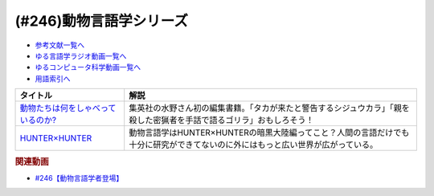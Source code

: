 .. _動物言語学シリーズ参考文献:

.. :ref:`参考文献:動物言語学シリーズ <動物言語学シリーズ参考文献>`

(#246)動物言語学シリーズ
=================================

* `参考文献一覧へ </reference/>`_ 
* `ゆる言語学ラジオ動画一覧へ </videos/yurugengo_radio_list.html>`_ 
* `ゆるコンピュータ科学動画一覧へ </videos/yurucomputer_radio_list.html>`_ 
* `用語索引へ </genindex.html>`_ 

.. raw:: html

  <!--動物たちは何をしゃべっているのか?--><a href="https://www.amazon.co.jp/%E5%8B%95%E7%89%A9%E3%81%9F%E3%81%A1%E3%81%AF%E4%BD%95%E3%82%92%E3%81%97%E3%82%83%E3%81%B9%E3%81%A3%E3%81%A6%E3%81%84%E3%82%8B%E3%81%AE%E3%81%8B-%E5%B1%B1%E6%A5%B5-%E5%AF%BF%E4%B8%80/dp/4087901157?__mk_ja_JP=%E3%82%AB%E3%82%BF%E3%82%AB%E3%83%8A&crid=BHKS0DFWVWQX&keywords=%E5%8B%95%E7%89%A9%E3%81%9F%E3%81%A1%E3%81%AF%E4%BD%95%E3%82%92%E3%81%97%E3%82%83%E3%81%B9%E3%81%A3%E3%81%A6%E3%81%84%E3%82%8B%E3%81%AE%E3%81%8B%3F&qid=1689304911&sprefix=%E5%8B%95%E7%89%A9%E3%81%9F%E3%81%A1%E3%81%AF%E4%BD%95%E3%82%92%E3%81%97%E3%82%83%E3%81%B9%E3%81%A3%E3%81%A6%E3%81%84%E3%82%8B%E3%81%AE%E3%81%8B+%2Caps%2C312&sr=8-1&linkCode=li1&tag=takaoutputblo-22&linkId=5757f66779a43d80ac4bbe05ab19c52e&language=ja_JP&ref_=as_li_ss_il" target="_blank"><img border="0" src="//ws-fe.amazon-adsystem.com/widgets/q?_encoding=UTF8&ASIN=4087901157&Format=_SL110_&ID=AsinImage&MarketPlace=JP&ServiceVersion=20070822&WS=1&tag=takaoutputblo-22&language=ja_JP" ></a><img src="https://ir-jp.amazon-adsystem.com/e/ir?t=takaoutputblo-22&language=ja_JP&l=li1&o=9&a=4087901157" width="1" height="1" border="0" alt="" style="border:none !important; margin:0px !important;" />
  <!--HUNTER×HUNTER--><a href="https://amzn.to/3DcvfB5" target="_blank"><img border="0" src="https://m.media-amazon.com/images/I/81858C6W4xL._AC_UL400_.jpg" width="75"></a>

+--------------------------------------+---------------------------------------------------------------------------------------------------------------------------------+
|               タイトル               |                                                              解説                                                               |
+======================================+=================================================================================================================================+
| `動物たちは何をしゃべっているのか?`_ | 集英社の水野さん初の編集書籍。「タカが来たと警告するシジュウカラ」「親を殺した密猟者を手話で語るゴリラ」おもしろそう！          |
+--------------------------------------+---------------------------------------------------------------------------------------------------------------------------------+
| `HUNTER×HUNTER`_                     | 動物言語学はHUNTER×HUNTERの暗黒大陸編ってこと？人間の言語だけでも十分に研究ができてないのに外にはもっと広い世界が広がっている。 |
+--------------------------------------+---------------------------------------------------------------------------------------------------------------------------------+
.. _HUNTER×HUNTER: https://amzn.to/3DcvfB5
.. _動物たちは何をしゃべっているのか?: https://amzn.to/3XVKtEa


.. rubric:: 関連動画

* `#246【動物言語学者登場】`_

.. _#246【動物言語学者登場】: https://www.youtube.com/watch?v=zC9hUWWjntE
